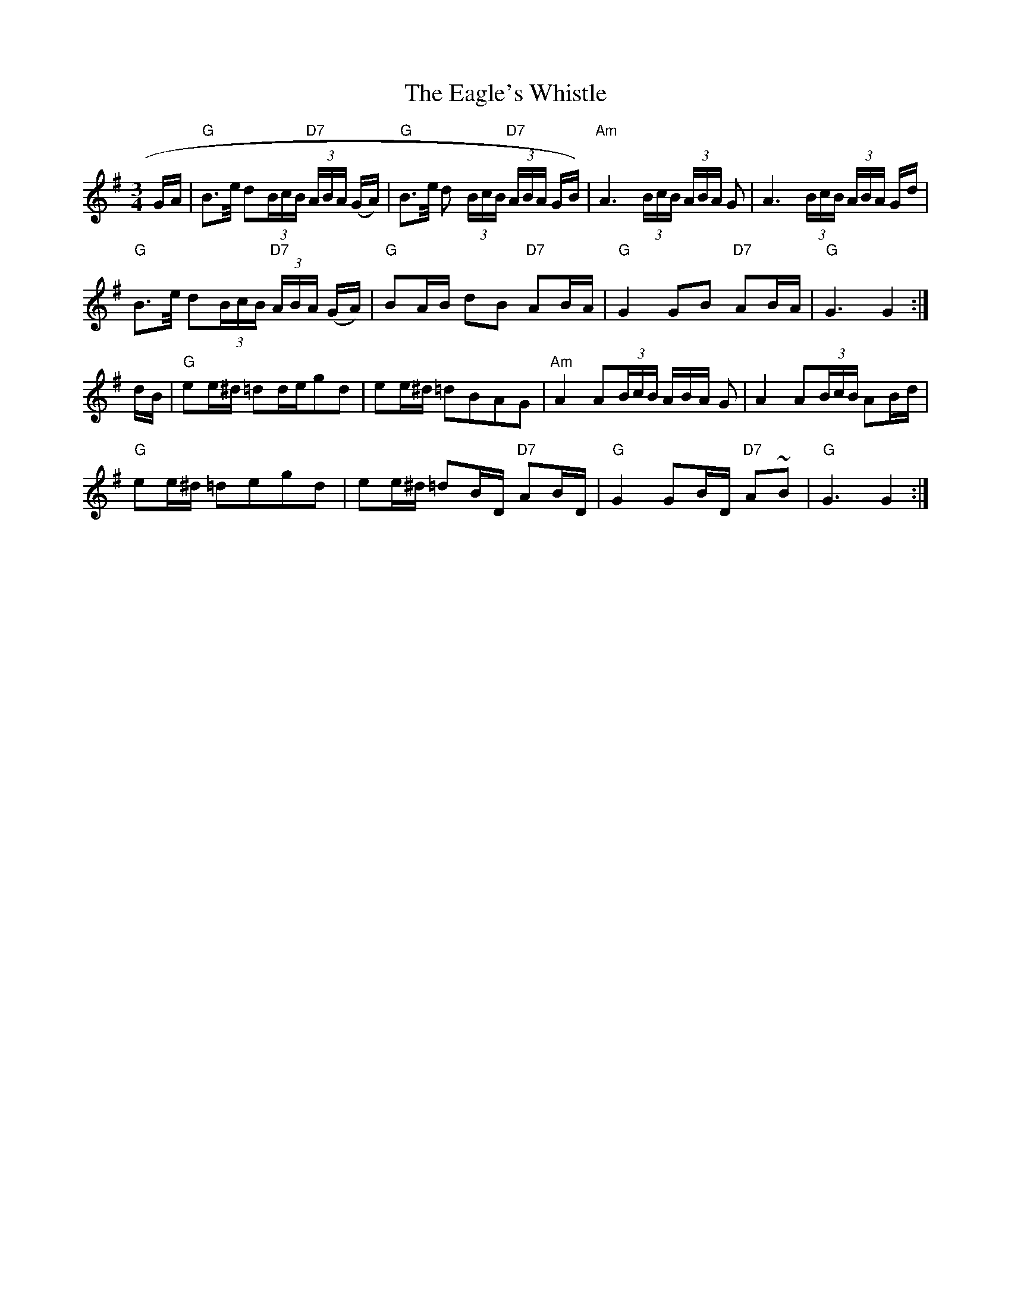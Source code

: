 X:1
T:Eagle's Whistle, The
M:3/4
L:1/8
S:Best of J&A McKenna Trk 2
R:Slow Waltz / Air
Z:Ed Wosika
K:G
G/A/ \
| "G"B>e/2 d(3B/c/B/ "D7"(3A/B/A/ (G/A/) | "G"B>e/2 d (3B/c/B/ "D7"(3A/B/A/ G/B/) |\
"Am"A3 (3B/c/B/ (3A/B/A/ G | A3 (3B/c/B/ (3A/B/A/ G/d/ |
"G"B>e/2 d(3B/c/B/ "D7"(3A/B/A/ (G/A/) | "G"BA/B/ dB "D7"AB/A/ |\
"G"G2 GB "D7"AB/A/ | "G"G3 G2 :|
d/B/ |\
"G"ee/^d/ =dd/e/gd | ee/^d/ =dBAG |\
"Am"A2 A(3B/c/B/ 3A/B/A/ G | A2 A(3B/c/B/ AB/d/ |
"G"ee/^d/ =degd | ee/^d/ =dB/D/ "D7"AB/D/ |\
"G"G2 GB/D/ "D7"A~B | "G"G3 G2 :|]
